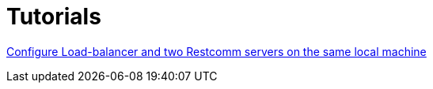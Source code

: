 = Tutorials

link:http://documentation.telestax.com/connect/tutorials/high-availability/Load-balancer_two_Restcomm_servers.html[Configure Load-balancer and two Restcomm servers on the same local machine]


